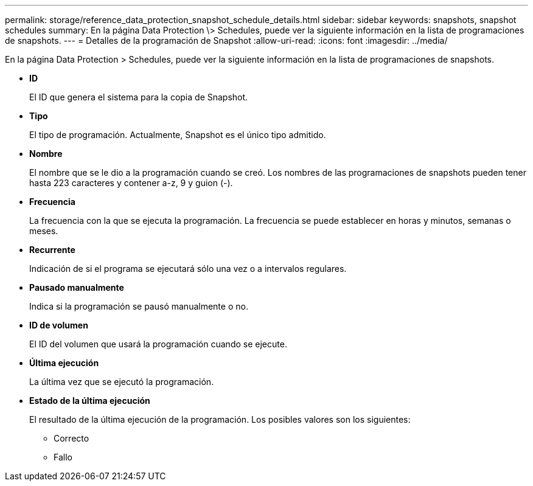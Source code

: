 ---
permalink: storage/reference_data_protection_snapshot_schedule_details.html 
sidebar: sidebar 
keywords: snapshots, snapshot schedules 
summary: En la página Data Protection \> Schedules, puede ver la siguiente información en la lista de programaciones de snapshots. 
---
= Detalles de la programación de Snapshot
:allow-uri-read: 
:icons: font
:imagesdir: ../media/


[role="lead"]
En la página Data Protection > Schedules, puede ver la siguiente información en la lista de programaciones de snapshots.

* *ID*
+
El ID que genera el sistema para la copia de Snapshot.

* *Tipo*
+
El tipo de programación. Actualmente, Snapshot es el único tipo admitido.

* *Nombre*
+
El nombre que se le dio a la programación cuando se creó. Los nombres de las programaciones de snapshots pueden tener hasta 223 caracteres y contener a-z, 9 y guion (-).

* *Frecuencia*
+
La frecuencia con la que se ejecuta la programación. La frecuencia se puede establecer en horas y minutos, semanas o meses.

* *Recurrente*
+
Indicación de si el programa se ejecutará sólo una vez o a intervalos regulares.

* *Pausado manualmente*
+
Indica si la programación se pausó manualmente o no.

* *ID de volumen*
+
El ID del volumen que usará la programación cuando se ejecute.

* *Última ejecución*
+
La última vez que se ejecutó la programación.

* *Estado de la última ejecución*
+
El resultado de la última ejecución de la programación. Los posibles valores son los siguientes:

+
** Correcto
** Fallo



